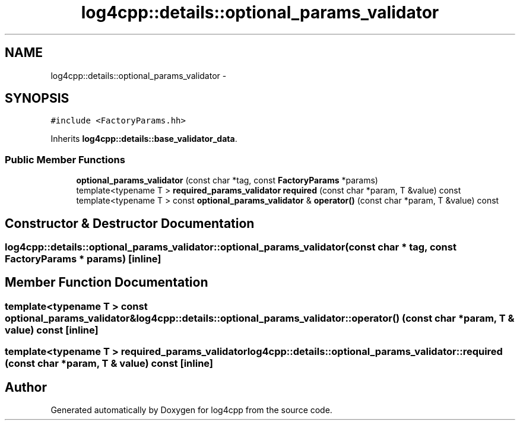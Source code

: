 .TH "log4cpp::details::optional_params_validator" 3 "1 Nov 2017" "Version 1.1" "log4cpp" \" -*- nroff -*-
.ad l
.nh
.SH NAME
log4cpp::details::optional_params_validator \- 
.SH SYNOPSIS
.br
.PP
.PP
\fC#include <FactoryParams.hh>\fP
.PP
Inherits \fBlog4cpp::details::base_validator_data\fP.
.SS "Public Member Functions"

.in +1c
.ti -1c
.RI "\fBoptional_params_validator\fP (const char *tag, const \fBFactoryParams\fP *params)"
.br
.ti -1c
.RI "template<typename T > \fBrequired_params_validator\fP \fBrequired\fP (const char *param, T &value) const "
.br
.ti -1c
.RI "template<typename T > const \fBoptional_params_validator\fP & \fBoperator()\fP (const char *param, T &value) const "
.br
.in -1c
.SH "Constructor & Destructor Documentation"
.PP 
.SS "log4cpp::details::optional_params_validator::optional_params_validator (const char * tag, const \fBFactoryParams\fP * params)\fC [inline]\fP"
.SH "Member Function Documentation"
.PP 
.SS "template<typename T > const \fBoptional_params_validator\fP& log4cpp::details::optional_params_validator::operator() (const char * param, T & value) const\fC [inline]\fP"
.SS "template<typename T > \fBrequired_params_validator\fP log4cpp::details::optional_params_validator::required (const char * param, T & value) const\fC [inline]\fP"

.SH "Author"
.PP 
Generated automatically by Doxygen for log4cpp from the source code.
